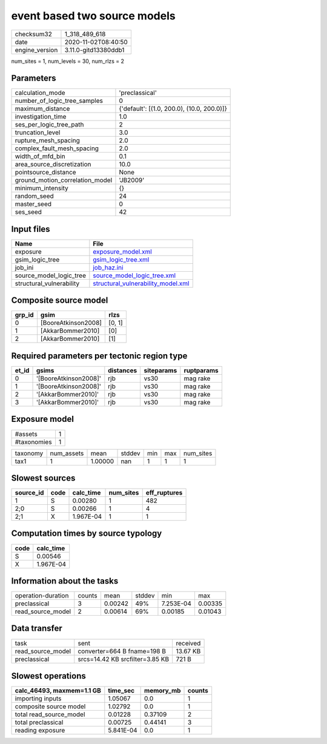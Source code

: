 event based two source models
=============================

============== ====================
checksum32     1_318_489_618       
date           2020-11-02T08:40:50 
engine_version 3.11.0-gitd13380ddb1
============== ====================

num_sites = 1, num_levels = 30, num_rlzs = 2

Parameters
----------
=============================== ==========================================
calculation_mode                'preclassical'                            
number_of_logic_tree_samples    0                                         
maximum_distance                {'default': [(1.0, 200.0), (10.0, 200.0)]}
investigation_time              1.0                                       
ses_per_logic_tree_path         2                                         
truncation_level                3.0                                       
rupture_mesh_spacing            2.0                                       
complex_fault_mesh_spacing      2.0                                       
width_of_mfd_bin                0.1                                       
area_source_discretization      10.0                                      
pointsource_distance            None                                      
ground_motion_correlation_model 'JB2009'                                  
minimum_intensity               {}                                        
random_seed                     24                                        
master_seed                     0                                         
ses_seed                        42                                        
=============================== ==========================================

Input files
-----------
======================== ==========================================================================
Name                     File                                                                      
======================== ==========================================================================
exposure                 `exposure_model.xml <exposure_model.xml>`_                                
gsim_logic_tree          `gsim_logic_tree.xml <gsim_logic_tree.xml>`_                              
job_ini                  `job_haz.ini <job_haz.ini>`_                                              
source_model_logic_tree  `source_model_logic_tree.xml <source_model_logic_tree.xml>`_              
structural_vulnerability `structural_vulnerability_model.xml <structural_vulnerability_model.xml>`_
======================== ==========================================================================

Composite source model
----------------------
====== =================== ======
grp_id gsim                rlzs  
====== =================== ======
0      [BooreAtkinson2008] [0, 1]
1      [AkkarBommer2010]   [0]   
2      [AkkarBommer2010]   [1]   
====== =================== ======

Required parameters per tectonic region type
--------------------------------------------
===== ===================== ========= ========== ==========
et_id gsims                 distances siteparams ruptparams
===== ===================== ========= ========== ==========
0     '[BooreAtkinson2008]' rjb       vs30       mag rake  
1     '[BooreAtkinson2008]' rjb       vs30       mag rake  
2     '[AkkarBommer2010]'   rjb       vs30       mag rake  
3     '[AkkarBommer2010]'   rjb       vs30       mag rake  
===== ===================== ========= ========== ==========

Exposure model
--------------
=========== =
#assets     1
#taxonomies 1
=========== =

======== ========== ======= ====== === === =========
taxonomy num_assets mean    stddev min max num_sites
tax1     1          1.00000 nan    1   1   1        
======== ========== ======= ====== === === =========

Slowest sources
---------------
========= ==== ========= ========= ============
source_id code calc_time num_sites eff_ruptures
========= ==== ========= ========= ============
1         S    0.00280   1         482         
2;0       S    0.00266   1         4           
2;1       X    1.967E-04 1         1           
========= ==== ========= ========= ============

Computation times by source typology
------------------------------------
==== =========
code calc_time
==== =========
S    0.00546  
X    1.967E-04
==== =========

Information about the tasks
---------------------------
================== ====== ======= ====== ========= =======
operation-duration counts mean    stddev min       max    
preclassical       3      0.00242 49%    7.253E-04 0.00335
read_source_model  2      0.00614 69%    0.00185   0.01043
================== ====== ======= ====== ========= =======

Data transfer
-------------
================= =============================== ========
task              sent                            received
read_source_model converter=664 B fname=198 B     13.67 KB
preclassical      srcs=14.42 KB srcfilter=3.85 KB 721 B   
================= =============================== ========

Slowest operations
------------------
========================= ========= ========= ======
calc_46493, maxmem=1.1 GB time_sec  memory_mb counts
========================= ========= ========= ======
importing inputs          1.05067   0.0       1     
composite source model    1.02792   0.0       1     
total read_source_model   0.01228   0.37109   2     
total preclassical        0.00725   0.44141   3     
reading exposure          5.841E-04 0.0       1     
========================= ========= ========= ======